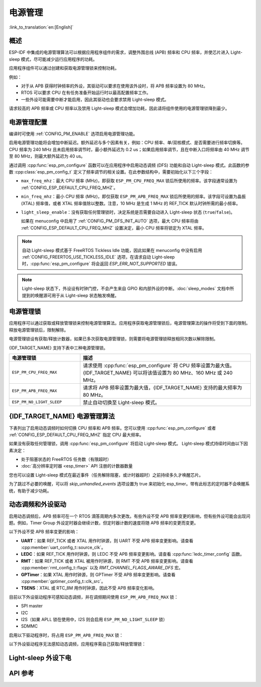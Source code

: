电源管理
================

:link_to_translation:`en:[English]`

概述
--------

ESP-IDF 中集成的电源管理算法可以根据应用程序组件的需求，调整外围总线 (APB) 频率和 CPU 频率，并使芯片进入 Light-sleep 模式，尽可能减少运行应用程序的功耗。

应用程序组件可以通过创建和获取电源管理锁来控制功耗。

例如：

- 对于从 APB 获得时钟频率的外设，其驱动可以要求在使用该外设时，将 APB 频率设置为 80 MHz。
- RTOS 可以要求 CPU 在有任务准备开始运行时以最高配置频率工作。
- 一些外设可能需要中断才能启用，因此其驱动也会要求禁用 Light-sleep 模式。

请求较高的 APB 频率或 CPU 频率以及禁用 Light-sleep 模式会增加功耗，因此请将组件使用的电源管理锁降到最少。

电源管理配置
-------------

编译时可使用 :ref:`CONFIG_PM_ENABLE` 选项启用电源管理功能。

启用电源管理功能将会增加中断延迟。额外延迟与多个因素有关，例如：CPU 频率、单/双核模式、是否需要进行频率切换等。CPU 频率为 240 MHz 且未启用频率调节时，最小额外延迟为 0.2 us；如果启用频率调节，且在中断入口将频率由 40 MHz 调节至 80 MHz，则最大额外延迟为 40 us。

通过调用 :cpp:func:`esp_pm_configure` 函数可以在应用程序中启用动态调频 (DFS) 功能和自动 Light-sleep 模式。此函数的参数 :cpp:class:`esp_pm_config_t` 定义了频率调节的相关设置。在此参数结构中，需要初始化以下三个字段：

- ``max_freq_mhz``：最大 CPU 频率 (MHz)，即获取 ``ESP_PM_CPU_FREQ_MAX`` 锁后所使用的频率。该字段通常设置为 :ref:`CONFIG_ESP_DEFAULT_CPU_FREQ_MHZ`。
- ``min_freq_mhz``：最小 CPU 频率 (MHz)，即仅获取 ``ESP_PM_APB_FREQ_MAX`` 锁后所使用的频率。该字段可设置为晶振 (XTAL) 频率值，或者 XTAL 频率值除以整数。注意，10 MHz 是生成 1 MHz 的 REF_TICK 默认时钟所需的最小频率。
- ``light_sleep_enable``：没有获取任何管理锁时，决定系统是否需要自动进入 Light-sleep 状态 (``true``/``false``)。


  如果在 menuconfig 中启用了 :ref:`CONFIG_PM_DFS_INIT_AUTO` 选项，最大 CPU 频率将由 :ref:`CONFIG_ESP_DEFAULT_CPU_FREQ_MHZ` 设置决定，最小 CPU 频率将锁定为 XTAL 频率。

.. note::

  自动 Light-sleep 模式基于 FreeRTOS Tickless Idle 功能，因此如果在 menuconfig 中没有启用 :ref:`CONFIG_FREERTOS_USE_TICKLESS_IDLE` 选项，在请求自动 Light-sleep 时，:cpp:func:`esp_pm_configure` 将会返回 `ESP_ERR_NOT_SUPPORTED` 错误。

.. note::

  Light-sleep 状态下，外设设有时钟门控，不会产生来自 GPIO 和内部外设的中断。:doc:`sleep_modes` 文档中所提到的唤醒源可用于从 Light-sleep 状态触发唤醒。

.. only:: SOC_PM_SUPPORT_EXT0_WAKEUP or SOC_PM_SUPPORT_EXT1_WAKEUP

  例如，EXT0 和 EXT1 唤醒源可以通过 GPIO 唤醒芯片。


电源管理锁
----------------------

应用程序可以通过获取或释放管理锁来控制电源管理算法。应用程序获取电源管理锁后，电源管理算法的操作将受到下面的限制。释放电源管理锁后，限制解除。

电源管理锁设有获取/释放计数器，如果已多次获取电源管理锁，则需要将电源管理锁释放相同次数以解除限制。

{IDF_TARGET_NAME} 支持下表中三种电源管理锁。

.. list-table::
  :header-rows: 1
  :widths: 25 60

  * - 电源管理锁
    - 描述
  * - ``ESP_PM_CPU_FREQ_MAX``
    - 请求使用 :cpp:func:`esp_pm_configure` 将 CPU 频率设置为最大值。{IDF_TARGET_NAME} 可以将该值设置为 80 MHz、160 MHz 或 240 MHz。
  * - ``ESP_PM_APB_FREQ_MAX``
    - 请求将 APB 频率设置为最大值，{IDF_TARGET_NAME} 支持的最大频率为 80 MHz。
  * - ``ESP_PM_NO_LIGHT_SLEEP``
    - 禁止自动切换至 Light-sleep 模式。

{IDF_TARGET_NAME} 电源管理算法
--------------------------------

下表列出了启用动态调频时如何切换 CPU 频率和 APB 频率。您可以使用 :cpp:func:`esp_pm_configure` 或者 :ref:`CONFIG_ESP_DEFAULT_CPU_FREQ_MHZ` 指定 CPU 最大频率。

.. only:: esp32

   .. include:: inc/power_management_esp32.rst

.. only:: not esp32

   .. include:: inc/power_management_esp32s2_and_later.rst


如果没有获取任何管理锁，调用 :cpp:func:`esp_pm_configure` 将启动 Light-sleep 模式。 Light-sleep 模式持续时间由以下因素决定：

- 处于阻塞状态的 FreeRTOS 任务数（有限超时）
- :doc:`高分辨率定时器 <esp_timer>` API 注册的计数器数量

您也可以设置 Light-sleep 模式在最近事件（任务解除阻塞，或计时器超时）之前持续多久才唤醒芯片。

为了跳过不必要的唤醒，可以将 `skip_unhandled_events` 选项设置为 true 来初始化 esp_timer。带有此标志的定时器不会唤醒系统，有助于减少功耗。


动态调频和外设驱动
------------------------------------------------

启用动态调频后，APB 频率可在一个 RTOS 滴答周期内多次更改。有些外设不受 APB 频率变更的影响，但有些外设可能会出现问题。例如，Timer Group 外设定时器会继续计数，但定时器计数的速度将随 APB 频率的变更而变更。

以下外设不受 APB 频率变更的影响：

- **UART**：如果 REF_TICK 或者 XTAL 用作时钟源，则 UART 不受 APB 频率变更影响。请查看 :cpp:member:`uart_config_t::source_clk`。
- **LEDC**：如果 REF_TICK 用作时钟源，则 LEDC 不受 APB 频率变更影响。请查看 :cpp:func:`ledc_timer_config` 函数。
- **RMT**：如果 REF_TICK 或者 XTAL 被用作时钟源，则 RMT 不受 APB 频率变更影响。请查看 :cpp:member:`rmt_config_t::flags` 以及 `RMT_CHANNEL_FLAGS_AWARE_DFS` 宏。
- **GPTimer**：如果 XTAL 用作时钟源，则 GPTimer 不受 APB 频率变更影响。请查看 :cpp:member:`gptimer_config_t::clk_src`。
- **TSENS**：XTAL 或 RTC_8M 用作时钟源，因此不受 APB 频率变化影响。

目前以下外设驱动程序可感知动态调频，并在调频期间使用 ``ESP_PM_APB_FREQ_MAX`` 锁：

- SPI master
- I2C
- I2S（如果 APLL 锁在使用中，I2S 则会启用 ``ESP_PM_NO_LIGHT_SLEEP`` 锁）
- SDMMC

启用以下驱动程序时，将占用 ``ESP_PM_APB_FREQ_MAX`` 锁：

.. list::

    - **SPI slave**：从调用 :cpp:func:`spi_slave_initialize` 至 :cpp:func:`spi_slave_free` 期间。
    - **Ethernet**：从调用 :cpp:func:`esp_eth_driver_install` 至 :cpp:func:`esp_eth_driver_uninstall` 期间。
    - **WiFi**：从调用 :cpp:func:`esp_wifi_start` 至 :cpp:func:`esp_wifi_stop` 期间。如果启用了调制解调器睡眠模式，广播关闭时将释放此管理锁。
    :SOC_TWAI_SUPPORTED: - **TWAI**：从调用 :cpp:func:`twai_driver_install` 至 :cpp:func:`twai_driver_uninstall` 期间 (只有在 TWAI 时钟源选择为 :cpp:enumerator:`TWAI_CLK_SRC_APB` 的时候生效)。
    :SOC_BT_SUPPORTED and esp32: - **Bluetooth**：从调用 :cpp:func:`esp_bt_controller_enable` 至 :cpp:func:`esp_bt_controller_disable` 期间。如果启用了蓝牙调制解调器，广播关闭时将释放此管理锁。但依然占用 ``ESP_PM_NO_LIGHT_SLEEP`` 锁，除非将 :ref:`CONFIG_BTDM_CTRL_LOW_POWER_CLOCK` 选项设置为 “外部 32 kHz 晶振”。
    :SOC_BT_SUPPORTED and not esp32: - **Bluetooth**：从调用 :cpp:func:`esp_bt_controller_enable` 至 :cpp:func:`esp_bt_controller_disable` 期间。如果启用了蓝牙调制解调器，广播关闭时将释放此管理锁。但依然占用 ``ESP_PM_NO_LIGHT_SLEEP`` 锁。

以下外设驱动程序无法感知动态调频，应用程序需自己获取/释放管理锁：

.. list::

    - PCNT
    - Sigma-delta
    - 旧版定时器驱动（Timer Group)
    :SOC_MCPWM_SUPPORTED: - MCPWM



Light-sleep 外设下电
-------------------------

.. only:: esp32c6 or esp32h2

    {IDF_TARGET_NAME} 支持在 Light-sleep 时掉电外设的电源域.

    如果在 menuconfig 中启用了 :ref:`CONFIG_PM_POWER_DOWN_PERIPHERAL_IN_LIGHT_SLEEP`，在初始化外设时，驱动会将外设工作的寄存器上下文注册到休眠备份链表中，
    在进入休眠前，REG_DMA 外设会读取休眠备份链表中的配置，根据链表中的配置将外设的寄存器上下文备份至内存，REG_DMA 也会在唤醒时将上下文从内存恢复到外设寄存中。

    目前 IDF 支持以下外设的 Light-sleep 上下文备份：
    - INT_MTX
    - TEE/APM
    - IO_MUX / GPIO
    - UART0
    - TIMG0
    - SPI0/1
    - SYSTIMER

    以下外设尚未支持：
    - GDMA
    - ETM
    - TIMG1
    - ASSIST_DEBUG
    - Trace
    - Crypto: AES/ECC/HMAC/RSA/SHA/DS/XTA_AES/ECDSA
    - SPI2
    - I2C
    - I2S
    - PCNT
    - USB-Serial-JTAG
    - TWAI
    - LEDC
    - MCPWM
    - RMT
    - SARADC
    - SDIO
    - PARL_IO
    - UART1

    对于未支持 Light-sleep 上下文备份的外设，若启用了电源管理功能，应在外设工作时持有 `ESP_PM_NO_LIGHT_SLEEP` 锁以避免进入休眠导致外设工作上下文丢失。

API 参考
-------------

.. include-build-file:: inc/esp_pm.inc

